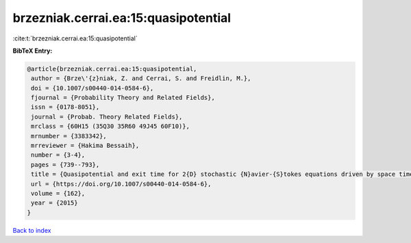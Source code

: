 brzezniak.cerrai.ea:15:quasipotential
=====================================

:cite:t:`brzezniak.cerrai.ea:15:quasipotential`

**BibTeX Entry:**

.. code-block:: bibtex

   @article{brzezniak.cerrai.ea:15:quasipotential,
    author = {Brze\'{z}niak, Z. and Cerrai, S. and Freidlin, M.},
    doi = {10.1007/s00440-014-0584-6},
    fjournal = {Probability Theory and Related Fields},
    issn = {0178-8051},
    journal = {Probab. Theory Related Fields},
    mrclass = {60H15 (35Q30 35R60 49J45 60F10)},
    mrnumber = {3383342},
    mrreviewer = {Hakima Bessaih},
    number = {3-4},
    pages = {739--793},
    title = {Quasipotential and exit time for 2{D} stochastic {N}avier-{S}tokes equations driven by space time white noise},
    url = {https://doi.org/10.1007/s00440-014-0584-6},
    volume = {162},
    year = {2015}
   }

`Back to index <../By-Cite-Keys.rst>`_
